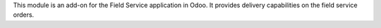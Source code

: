 This module is an add-on for the Field Service application in Odoo.
It provides delivery capabilities on the field service orders.
